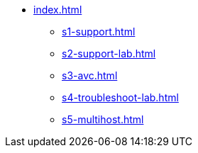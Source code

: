 * xref:index.adoc[]
** xref:s1-support.adoc[]
** xref:s2-support-lab.adoc[]
** xref:s3-avc.adoc[]
** xref:s4-troubleshoot-lab.adoc[]
** xref:s5-multihost.adoc[]
